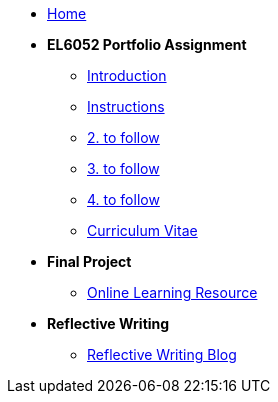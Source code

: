 * xref:home::index.adoc[Home]

* [.separated]#**EL6052 Portfolio Assignment**#
** xref:portfolio::port_index.adoc[ Introduction]
** xref:portfolio::art1_instr.adoc[Instructions]
** xref:portfolio::art2_instr.adoc[2. to follow]
** xref:portfolio::art3_instr.adoc[3. to follow]
** xref:portfolio::art4_instr.adoc[4. to follow]
** xref:portfolio::cv.adoc[Curriculum Vitae]

* [.separated]#**Final Project**#
** https://luxtechwriting.com/portfolio/_attachments/test2/index.html[Online Learning Resource ]

* [.separated]#**Reflective Writing**#
** xref:portfolio::blog_index.adoc[Reflective Writing Blog]

////

* [.separated]#**Dev Links**#
** xref:portfolio::somethingelse.adoc[Temporary link to Rise 360 content]


* Link[Documentation Projects]
* Link [YouTube Channel]
////

